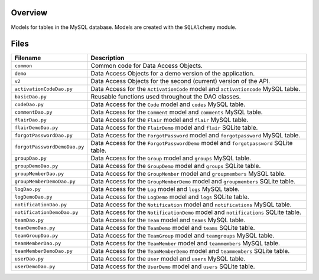 Overview
--------

Models for tables in the MySQL database.  Models are created with the ``SQLAlchemy`` module.

Files
-----

+-------------------------------+----------------------------------------------------------------------------------------------+
| Filename                      | Description                                                                                  |
+===============================+==============================================================================================+
| ``common``                    | Common code for Data Access Objects.                                                         |
+-------------------------------+----------------------------------------------------------------------------------------------+
| ``demo``                      | Data Access Objects for a demo version of the application.                                   |
+-------------------------------+----------------------------------------------------------------------------------------------+
| ``v2``                        | Data Access Objects for the second (current) version of the API.                             |
+-------------------------------+----------------------------------------------------------------------------------------------+
| ``activationCodeDao.py``      | Data Access for the ``ActivationCode`` model and ``activationcode`` MySQL table.             |
+-------------------------------+----------------------------------------------------------------------------------------------+
| ``basicDao.py``               | Reusable functions used throughout the DAO classes.                                          |
+-------------------------------+----------------------------------------------------------------------------------------------+
| ``codeDao.py``                | Data Access for the ``Code`` model and ``codes`` MySQL table.                                |
+-------------------------------+----------------------------------------------------------------------------------------------+
| ``commentDao.py``             | Data Access for the ``Comment`` model and ``comments`` MySQL table.                          |
+-------------------------------+----------------------------------------------------------------------------------------------+
| ``flairDao.py``               | Data Access for the ``Flair`` model and ``flair`` MySQL table.                               |
+-------------------------------+----------------------------------------------------------------------------------------------+
| ``flairDemoDao.py``           | Data Access for the ``FlairDemo`` model and ``flair`` SQLite table.                          |
+-------------------------------+----------------------------------------------------------------------------------------------+
| ``forgotPasswordDao.py``      | Data Access for the ``ForgotPassword`` model and ``forgotpassword`` MySQL table.             |
+-------------------------------+----------------------------------------------------------------------------------------------+
| ``forgotPasswordDemoDao.py``  | Data Access for the ``ForgotPasswordDemo`` model and ``forgotpassword`` SQLite table.        |
+-------------------------------+----------------------------------------------------------------------------------------------+
| ``groupDao.py``               | Data Access for the ``Group`` model and ``groups`` MySQL table.                              |
+-------------------------------+----------------------------------------------------------------------------------------------+
| ``groupDemoDao.py``           | Data Access for the ``GroupDemo`` model and ``groups`` SQLite table.                         |
+-------------------------------+----------------------------------------------------------------------------------------------+
| ``groupMemberDao.py``         | Data Access for the ``GroupMember`` model and ``groupmembers`` MySQL table.                  |
+-------------------------------+----------------------------------------------------------------------------------------------+
| ``groupMemberDemoDao.py``     | Data Access for the ``GroupMemberDemo`` model and ``groupmembers`` SQLite table.             |
+-------------------------------+----------------------------------------------------------------------------------------------+
| ``logDao.py``                 | Data Access for the ``Log`` model and ``logs`` MySQL table.                                  |
+-------------------------------+----------------------------------------------------------------------------------------------+
| ``logDemoDao.py``             | Data Access for the ``LogDemo`` model and ``logs`` SQLite table.                             |
+-------------------------------+----------------------------------------------------------------------------------------------+
| ``notificationDao.py``        | Data Access for the ``Notification`` model and ``notifications`` MySQL table.                |
+-------------------------------+----------------------------------------------------------------------------------------------+
| ``notificationDemoDao.py``    | Data Access for the ``NotificationDemo`` model and ``notifications`` SQLite table.           |
+-------------------------------+----------------------------------------------------------------------------------------------+
| ``teamDao.py``                | Data Access for the ``Team`` model and ``teams`` MySQL table.                                |
+-------------------------------+----------------------------------------------------------------------------------------------+
| ``teamDemoDao.py``            | Data Access for the ``TeamDemo`` model and ``teams`` SQLite table.                           |
+-------------------------------+----------------------------------------------------------------------------------------------+
| ``teamGroupDao.py``           | Data Access for the ``TeamGroup`` model and ``teamgroups`` MySQL table.                      |
+-------------------------------+----------------------------------------------------------------------------------------------+
| ``teamMemberDao.py``          | Data Access for the ``TeamMember`` model and ``teammembers`` MySQL table.                    |
+-------------------------------+----------------------------------------------------------------------------------------------+
| ``teamMemberDemoDao.py``      | Data Access for the ``TeamMemberDemo`` model and ``teammembers`` SQLite table.               |
+-------------------------------+----------------------------------------------------------------------------------------------+
| ``userDao.py``                | Data Access for the ``User`` model and ``users`` MySQL table.                                |
+-------------------------------+----------------------------------------------------------------------------------------------+
| ``userDemoDao.py``            | Data Access for the ``UserDemo`` model and ``users`` SQLite table.                           |
+-------------------------------+----------------------------------------------------------------------------------------------+